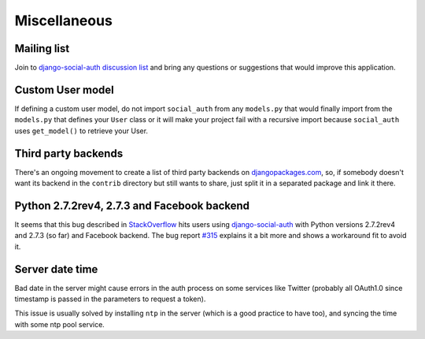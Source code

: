 Miscellaneous
=============

Mailing list
------------

Join to `django-social-auth discussion list`_ and bring any questions or suggestions
that would improve this application.


Custom User model
-----------------

If defining a custom user model, do not import ``social_auth`` from any
``models.py`` that would finally import from the ``models.py`` that defines
your ``User`` class or it will make your project fail with a recursive import
because ``social_auth`` uses ``get_model()`` to retrieve your User.


Third party backends
--------------------

There's an ongoing movement to create a list of third party backends on
djangopackages.com_, so, if somebody doesn't want its backend in the
``contrib`` directory but still wants to share, just split it in a separated
package and link it there.


Python 2.7.2rev4, 2.7.3 and Facebook backend
-------------------------------------------

It seems that this bug described in StackOverflow_ hits users using
django-social-auth_ with Python versions 2.7.2rev4 and 2.7.3 (so far) and
Facebook backend. The bug report `#315`_ explains it a bit more and shows
a workaround fit to avoid it.


Server date time
----------------

Bad date in the server might cause errors in the auth process on some services
like Twitter (probably all OAuth1.0 since timestamp is passed in the parameters
to request a token).

This issue is usually solved by installing ``ntp`` in the server (which is
a good practice to have too), and syncing the time with some ntp pool service.


.. _South: http://south.aeracode.org/
.. _django-social-auth: https://github.com/omab/django-social-auth
.. _djangopackages.com: http://djangopackages.com/grids/g/social-auth-backends/
.. _django-social-auth discussion list: https://groups.google.com/group/django-social-auth
.. _StackOverflow: http://stackoverflow.com/questions/9835506/urllib-urlopen-works-on-sslv3-urls-with-python-2-6-6-on-1-machine-but-not-wit
.. _#315: https://github.com/omab/django-social-auth/issues/315
